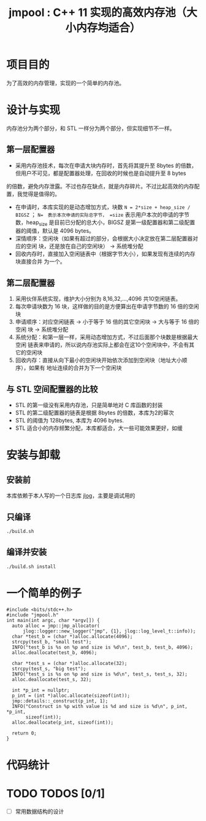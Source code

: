 #+TITLE: jmpool : C++ 11 实现的高效内存池（大小内存均适合）

* 项目目的
为了高效的内存管理，实现的一个简单的内存池。
* 设计与实现
内存池分为两个部分，和 STL 一样分为两个部分，但实现细节不一样。
** 第一层配置器
- 采用内存池技术，每次在申请大块内存时，首先将其提升至 8bytes 的倍数，但用户不可见，都是配置器处理，在回收的时候也是自动提升至 8 bytes
的倍数，避免内存泄露。不过也存在缺点，就是内存碎片。不过比起高效的内存配置，我觉得是值得的。
- 在申请时，本库实现的是动态增加方式，块数 =N = 2*size + heap_size / BIGSZ= ； =N=　表示本次申请的实际总字节， =size= 表示用户本次的申请的字节数，heap_size 是目前已分配的总大小，BIGSZ 是第一级配置器和第二级配置器的阈值，默认是 4096 bytes。
- 深情顺序：空闲块（如果有超过的部分，会根据大小决定放在第二层配置器对应的空闲
  块，还是放在自己的空闲块） -> 系统堆分配
- 回收内存时，直接加入空闲链表中（根据字节大小），如果发现有连续的内存块直接合并
  为一个。

** 第二层配置器
1. 采用伙伴系统实现，维护大小分别为 8,16,32,...,4096 共10空闲链表。
2. 每次申请块数为 16 块，这样做的目的是方便算出在申请字节数的 16 倍的空闲块
3. 申请顺序：对应空闲链表 -> 小于等于 16 倍的其它空闲块 -> 大与等于 16 倍的空闲
   块 -> 系统堆分配
4. 系统分配：和第一层一样，采用动态增加方式，不过后面那个块数是根据最大空闲
   链表来申请的，所以说内存池实际上都会在这10个空闲块中，不会有其它的空闲块
5. 回收内存：直接从向下最小的空闲块开始依次添加到空闲块（地址大小顺序），如果有
   地址连续的合并为下一个空闲块
   
** 与 STL 空间配置器的比较
- STL 的第一级没有采用内存池，只是简单地对 C 库函数的封装
- STL 的第二级配置器的链表是根据 8bytes 的倍数，本库为2的幂次
- STL 的阈值为 128bytes, 本库为 4096 bytes.
- STL 适合小的内存频繁分配，本库都适合，大一些可能效果更好，如缓
  
* 安装与卸载
** 安装前
本库依赖于本人写的一个日志库 [[https://github.com/Jerling/jlog][jlog]]，主要是调试用的

** 只编译
#+BEGIN_SRC bash
./build.sh 
#+END_SRC

** 编译并安装
#+BEGIN_SRC bash
./build.sh install
#+END_SRC
* 一个简单的例子
#+BEGIN_SRC C++
#include <bits/stdc++.h>
#include "jmpool.h"
int main(int argc, char *argv[]) {
  auto alloc = jmp::jmp_allocator(
      jlog::logger::new_logger("jmp", {1}, jlog::log_level_t::info));
  char *test_b = (char *)alloc.allocate(4096);
  strcpy(test_b, "small test");
  INFO("test_b is %s on %p and size is %d\n", test_b, test_b, 4096);
  alloc.deallocate(test_b, 4096);

  char *test_s = (char *)alloc.allocate(32);
  strcpy(test_s, "big test");
  INFO("test_s is %s on %p and size is %d\n", test_s, test_s, 32);
  alloc.deallocate(test_s, 32);

  int *p_int = nullptr;
  p_int = (int *)alloc.allocate(sizeof(int));
  jmp::details::_construct(p_int, 1);
  INFO("Construct in %p with value is %d and size is %d\n", p_int, *p_int,
       sizeof(int));
  alloc.deallocate(p_int, sizeof(int));

  return 0;
}
#+END_SRC
* 代码统计
[[./img/codes.png]]
* TODO TODOS [0/1]
- [ ] 常用数据结构的设计
